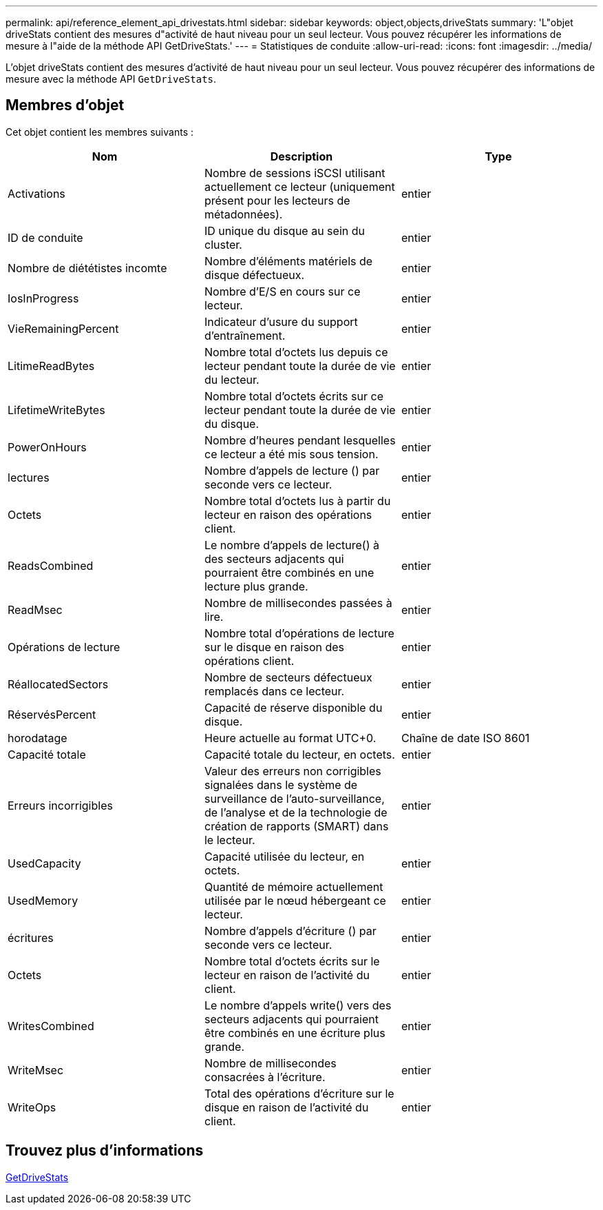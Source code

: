 ---
permalink: api/reference_element_api_drivestats.html 
sidebar: sidebar 
keywords: object,objects,driveStats 
summary: 'L"objet driveStats contient des mesures d"activité de haut niveau pour un seul lecteur. Vous pouvez récupérer les informations de mesure à l"aide de la méthode API GetDriveStats.' 
---
= Statistiques de conduite
:allow-uri-read: 
:icons: font
:imagesdir: ../media/


[role="lead"]
L'objet driveStats contient des mesures d'activité de haut niveau pour un seul lecteur. Vous pouvez récupérer des informations de mesure avec la méthode API `GetDriveStats`.



== Membres d'objet

Cet objet contient les membres suivants :

|===
| Nom | Description | Type 


 a| 
Activations
 a| 
Nombre de sessions iSCSI utilisant actuellement ce lecteur (uniquement présent pour les lecteurs de métadonnées).
 a| 
entier



 a| 
ID de conduite
 a| 
ID unique du disque au sein du cluster.
 a| 
entier



 a| 
Nombre de diététistes incomte
 a| 
Nombre d'éléments matériels de disque défectueux.
 a| 
entier



 a| 
IosInProgress
 a| 
Nombre d'E/S en cours sur ce lecteur.
 a| 
entier



 a| 
VieRemainingPercent
 a| 
Indicateur d'usure du support d'entraînement.
 a| 
entier



 a| 
LitimeReadBytes
 a| 
Nombre total d'octets lus depuis ce lecteur pendant toute la durée de vie du lecteur.
 a| 
entier



 a| 
LifetimeWriteBytes
 a| 
Nombre total d'octets écrits sur ce lecteur pendant toute la durée de vie du disque.
 a| 
entier



 a| 
PowerOnHours
 a| 
Nombre d'heures pendant lesquelles ce lecteur a été mis sous tension.
 a| 
entier



 a| 
lectures
 a| 
Nombre d'appels de lecture () par seconde vers ce lecteur.
 a| 
entier



 a| 
Octets
 a| 
Nombre total d'octets lus à partir du lecteur en raison des opérations client.
 a| 
entier



 a| 
ReadsCombined
 a| 
Le nombre d'appels de lecture() à des secteurs adjacents qui pourraient être combinés en une lecture plus grande.
 a| 
entier



 a| 
ReadMsec
 a| 
Nombre de millisecondes passées à lire.
 a| 
entier



 a| 
Opérations de lecture
 a| 
Nombre total d'opérations de lecture sur le disque en raison des opérations client.
 a| 
entier



 a| 
RéallocatedSectors
 a| 
Nombre de secteurs défectueux remplacés dans ce lecteur.
 a| 
entier



 a| 
RéservésPercent
 a| 
Capacité de réserve disponible du disque.
 a| 
entier



 a| 
horodatage
 a| 
Heure actuelle au format UTC+0.
 a| 
Chaîne de date ISO 8601



 a| 
Capacité totale
 a| 
Capacité totale du lecteur, en octets.
 a| 
entier



 a| 
Erreurs incorrigibles
 a| 
Valeur des erreurs non corrigibles signalées dans le système de surveillance de l'auto-surveillance, de l'analyse et de la technologie de création de rapports (SMART) dans le lecteur.
 a| 
entier



 a| 
UsedCapacity
 a| 
Capacité utilisée du lecteur, en octets.
 a| 
entier



 a| 
UsedMemory
 a| 
Quantité de mémoire actuellement utilisée par le nœud hébergeant ce lecteur.
 a| 
entier



 a| 
écritures
 a| 
Nombre d'appels d'écriture () par seconde vers ce lecteur.
 a| 
entier



 a| 
Octets
 a| 
Nombre total d'octets écrits sur le lecteur en raison de l'activité du client.
 a| 
entier



 a| 
WritesCombined
 a| 
Le nombre d'appels write() vers des secteurs adjacents qui pourraient être combinés en une écriture plus grande.
 a| 
entier



 a| 
WriteMsec
 a| 
Nombre de millisecondes consacrées à l'écriture.
 a| 
entier



 a| 
WriteOps
 a| 
Total des opérations d'écriture sur le disque en raison de l'activité du client.
 a| 
entier

|===


== Trouvez plus d'informations

xref:reference_element_api_getdrivestats.adoc[GetDriveStats]
